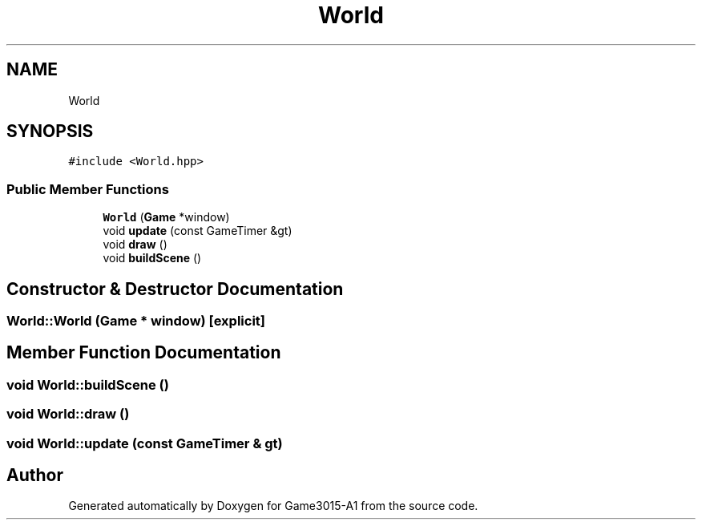 .TH "World" 3 "Wed Feb 1 2023" "Game3015-A1" \" -*- nroff -*-
.ad l
.nh
.SH NAME
World
.SH SYNOPSIS
.br
.PP
.PP
\fC#include <World\&.hpp>\fP
.SS "Public Member Functions"

.in +1c
.ti -1c
.RI "\fBWorld\fP (\fBGame\fP *window)"
.br
.ti -1c
.RI "void \fBupdate\fP (const GameTimer &gt)"
.br
.ti -1c
.RI "void \fBdraw\fP ()"
.br
.ti -1c
.RI "void \fBbuildScene\fP ()"
.br
.in -1c
.SH "Constructor & Destructor Documentation"
.PP 
.SS "World::World (\fBGame\fP * window)\fC [explicit]\fP"

.SH "Member Function Documentation"
.PP 
.SS "void World::buildScene ()"

.SS "void World::draw ()"

.SS "void World::update (const GameTimer & gt)"


.SH "Author"
.PP 
Generated automatically by Doxygen for Game3015-A1 from the source code\&.
